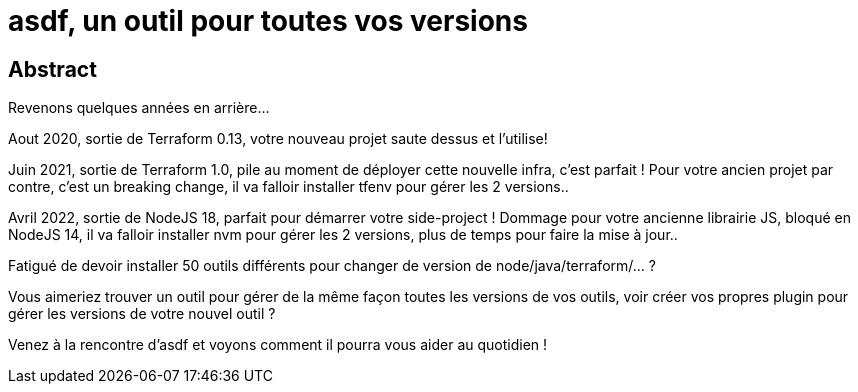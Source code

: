 = asdf, un outil pour toutes vos versions

== Abstract

Revenons quelques années en arrière...

Aout 2020, sortie de Terraform 0.13, votre nouveau projet saute dessus et l'utilise!

Juin 2021, sortie de Terraform 1.0, pile au moment de déployer cette nouvelle infra, c'est parfait ! Pour votre ancien projet par contre, c'est un breaking change, il va falloir installer tfenv pour gérer les 2 versions..

Avril 2022, sortie de NodeJS 18, parfait pour démarrer votre side-project ! Dommage pour votre ancienne librairie JS, bloqué en NodeJS 14, il va falloir installer nvm pour gérer les 2 versions, plus de temps pour faire la mise à jour..

Fatigué de devoir installer 50 outils différents pour changer de version de node/java/terraform/... ?

Vous aimeriez trouver un outil pour gérer de la même façon toutes les versions de vos outils, voir créer vos propres plugin pour gérer les versions de votre nouvel outil ?

Venez à la rencontre d'asdf et voyons comment il pourra vous aider au quotidien !
